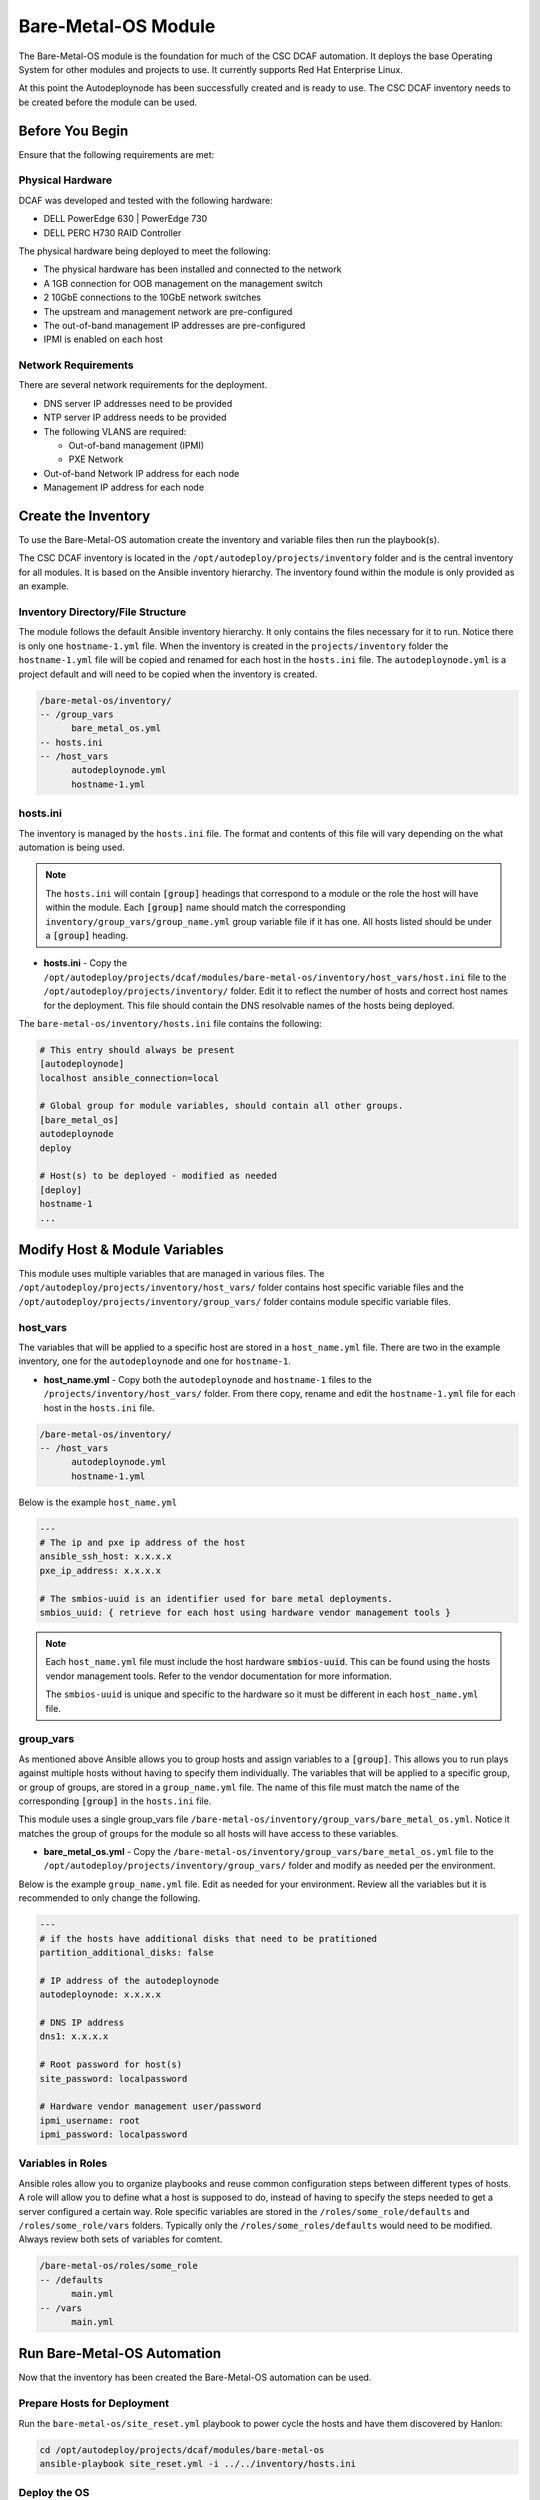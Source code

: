 Bare-Metal-OS Module
====================

The Bare-Metal-OS module is the foundation for much of the CSC DCAF automation. It
deploys the base Operating System for other modules and projects to use. It currently
supports Red Hat Enterprise Linux.

At this point the Autodeploynode has been successfully created and is ready to
use. The CSC DCAF inventory needs to be created before the module can be used.

Before You Begin
----------------

Ensure that the following requirements are met:

Physical Hardware
~~~~~~~~~~~~~~~~~

DCAF was developed and tested with the following hardware:

- DELL PowerEdge 630 | PowerEdge 730
- DELL PERC H730 RAID Controller

The physical hardware being deployed to meet the following:

- The physical hardware has been installed and connected to the network
- A 1GB connection for OOB management on the management switch
- 2 10GbE connections to the 10GbE network switches
- The upstream and management network are pre-configured
- The out-of-band management IP addresses are pre-configured
- IPMI is enabled on each host

Network Requirements
~~~~~~~~~~~~~~~~~~~~

There are several network requirements for the deployment.

- DNS server IP addresses need to be provided
- NTP server IP address needs to be provided
- The following VLANS are required:

  - Out-of-band management (IPMI)
  - PXE Network

- Out-of-band Network IP address for each node
- Management IP address for each node

Create the Inventory
--------------------

To use the Bare-Metal-OS automation create the inventory and variable files then
run the playbook(s).

The CSC DCAF inventory is located in the ``/opt/autodeploy/projects/inventory``
folder and is the central inventory for all modules. It is based on the Ansible
inventory hierarchy. The inventory found within the module is only provided as an
example.

Inventory Directory/File Structure
~~~~~~~~~~~~~~~~~~~~~~~~~~~~~~~~~~

The module follows the default Ansible inventory hierarchy. It only contains the
files necessary for it to run. Notice there is only one ``hostname-1.yml`` file.
When the inventory is created in the ``projects/inventory`` folder the ``hostname-1.yml``
file will be copied and renamed for each host in the ``hosts.ini`` file. The
``autodeploynode.yml`` is a project default and will need to be copied when the
inventory is created.

.. code-block:: bash

    /bare-metal-os/inventory/
    -- /group_vars
          bare_metal_os.yml
    -- hosts.ini
    -- /host_vars
          autodeploynode.yml
          hostname-1.yml

hosts.ini
~~~~~~~~~

The inventory is managed by the ``hosts.ini`` file. The format and contents of
this file will vary depending on the what automation is being used.

.. note::

  The ``hosts.ini`` will contain :code:`[group]` headings that correspond to
  a module or the role the host will have within the module. Each :code:`[group]` name
  should match the corresponding ``inventory/group_vars/group_name.yml`` group variable
  file if it has one. All hosts listed should be under a :code:`[group]` heading.

- **hosts.ini** - Copy the ``/opt/autodeploy/projects/dcaf/modules/bare-metal-os/inventory/host_vars/host.ini`` file to the ``/opt/autodeploy/projects/inventory/`` folder. Edit it to
  reflect the number of hosts and correct host names for the  deployment. This file
  should contain the DNS resolvable names of the hosts being deployed.

The ``bare-metal-os/inventory/hosts.ini`` file contains the following:

.. code-block:: bash

    # This entry should always be present
    [autodeploynode]
    localhost ansible_connection=local

    # Global group for module variables, should contain all other groups.
    [bare_metal_os]
    autodeploynode
    deploy

    # Host(s) to be deployed - modified as needed
    [deploy]
    hostname-1
    ...

Modify Host & Module Variables
------------------------------

This module uses multiple variables that are managed in various files. The
``/opt/autodeploy/projects/inventory/host_vars/`` folder contains host specific
variable files and the ``/opt/autodeploy/projects/inventory/group_vars/`` folder
contains module specific variable files.

host_vars
~~~~~~~~~

The variables that will be applied to a specific host are stored in a ``host_name.yml``
file. There are two in the example inventory, one for the ``autodeploynode`` and
one for ``hostname-1``.

- **host_name.yml** - Copy both the ``autodeploynode`` and ``hostname-1`` files
  to the ``/projects/inventory/host_vars/`` folder. From there copy, rename and
  edit the ``hostname-1.yml`` file for each host in the ``hosts.ini`` file.

.. code-block:: bash

    /bare-metal-os/inventory/
    -- /host_vars
          autodeploynode.yml
          hostname-1.yml

Below is the example ``host_name.yml``

.. code-block:: yaml

    ---
    # The ip and pxe ip address of the host
    ansible_ssh_host: x.x.x.x
    pxe_ip_address: x.x.x.x

    # The smbios-uuid is an identifier used for bare metal deployments.
    smbios_uuid: { retrieve for each host using hardware vendor management tools }

.. note::

  Each ``host_name.yml`` file must include the host hardware :code:`smbios-uuid`.
  This can be found using the hosts vendor management tools. Refer to the vendor
  documentation for more information.

  The ``smbios-uuid`` is unique and specific to the hardware so it must be different
  in each ``host_name.yml`` file.

group_vars
~~~~~~~~~~

As mentioned above Ansible allows you to group hosts and assign variables to a
:code:`[group]`. This allows you to run plays against multiple hosts without
having to specify them individually. The variables that will be applied to a
specific group, or group of groups, are stored in a ``group_name.yml`` file. The
name of this file must match the name of the corresponding :code:`[group]` in the
``hosts.ini`` file.

This module uses a single group_vars file ``/bare-metal-os/inventory/group_vars/bare_metal_os.yml``.
Notice it matches the group of groups for the module so all hosts will have access
to these variables.

- **bare_metal_os.yml** - Copy the ``/bare-metal-os/inventory/group_vars/bare_metal_os.yml``
  file to the ``/opt/autodeploy/projects/inventory/group_vars/`` folder and modify
  as needed per the environment.

Below is the example ``group_name.yml`` file. Edit as needed for your environment.
Review all the variables but it is recommended to only change the following.

.. code-block:: yaml

    ---
    # if the hosts have additional disks that need to be pratitioned
    partition_additional_disks: false

    # IP address of the autodeploynode
    autodeploynode: x.x.x.x

    # DNS IP address
    dns1: x.x.x.x

    # Root password for host(s)
    site_password: localpassword

    # Hardware vendor management user/password
    ipmi_username: root
    ipmi_password: localpassword

Variables in Roles
~~~~~~~~~~~~~~~~~~

Ansible roles allow you to organize playbooks and reuse common configuration steps
between different types of hosts. A role will allow you to define what a host is
supposed to do, instead of having to specify the steps needed to get a server
configured a certain way. Role specific variables are stored in the ``/roles/some_role/defaults``
and ``/roles/some_role/vars`` folders. Typically only the ``/roles/some_roles/defaults``
would need to be modified. Always review both sets of variables for comtent.

.. code-block:: bash

    /bare-metal-os/roles/some_role
    -- /defaults
          main.yml
    -- /vars
          main.yml

Run Bare-Metal-OS Automation
----------------------------

Now that the inventory has been created the Bare-Metal-OS automation can be used.

Prepare Hosts for Deployment
~~~~~~~~~~~~~~~~~~~~~~~~~~~~

Run the ``bare-metal-os/site_reset.yml`` playbook to power cycle the hosts and have
them discovered by Hanlon: ​

.. code-block:: bash

    cd /opt/autodeploy/projects/dcaf/modules/bare-metal-os
    ansible-playbook site_reset.yml -i ../../inventory/hosts.ini

Deploy the OS
~~~~~~~~~~~~~

Next run the ``bare-metal-os/site_deploy.yml`` playbook to deploy the RHEL OS to
the hosts in inventory:

.. code-block:: bash

    ansible-playbook site_deploy.yml -i ../../inventory/hosts.ini

At this point the RHEL OS has been installed and configured on all hosts listed
in the ``/opt/autodeploy/projects/inventory/hosts.ini``.
